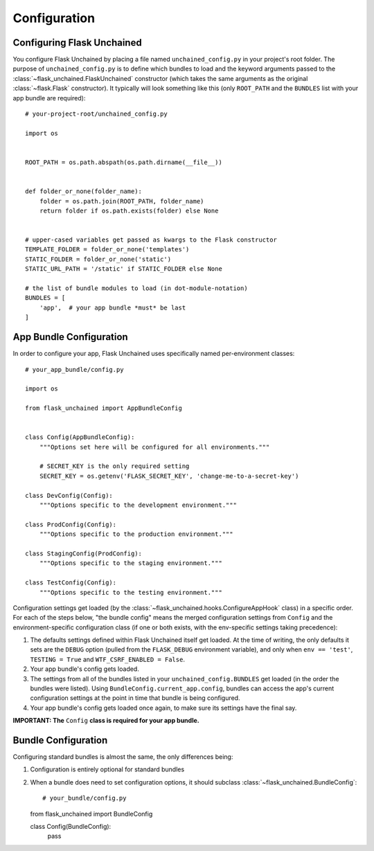 Configuration
-------------

Configuring Flask Unchained
^^^^^^^^^^^^^^^^^^^^^^^^^^^

You configure Flask Unchained by placing a file named ``unchained_config.py`` in your project's root folder. The purpose of ``unchained_config.py`` is to define which bundles to load and the keyword arguments passed to the :class:`~flask_unchained.FlaskUnchained` constructor (which takes the same arguments as the original :class:`~flask.Flask` constructor). It typically will look something like this (only ``ROOT_PATH`` and the ``BUNDLES`` list with your app bundle are required)::

   # your-project-root/unchained_config.py

   import os


   ROOT_PATH = os.path.abspath(os.path.dirname(__file__))


   def folder_or_none(folder_name):
       folder = os.path.join(ROOT_PATH, folder_name)
       return folder if os.path.exists(folder) else None


   # upper-cased variables get passed as kwargs to the Flask constructor
   TEMPLATE_FOLDER = folder_or_none('templates')
   STATIC_FOLDER = folder_or_none('static')
   STATIC_URL_PATH = '/static' if STATIC_FOLDER else None

   # the list of bundle modules to load (in dot-module-notation)
   BUNDLES = [
       'app',  # your app bundle *must* be last
   ]

App Bundle Configuration
^^^^^^^^^^^^^^^^^^^^^^^^

In order to configure your app, Flask Unchained uses specifically named per-environment classes::

   # your_app_bundle/config.py

   import os

   from flask_unchained import AppBundleConfig


   class Config(AppBundleConfig):
       """Options set here will be configured for all environments."""

       # SECRET_KEY is the only required setting
       SECRET_KEY = os.getenv('FLASK_SECRET_KEY', 'change-me-to-a-secret-key')

   class DevConfig(Config):
       """Options specific to the development environment."""

   class ProdConfig(Config):
       """Options specific to the production environment."""

   class StagingConfig(ProdConfig):
       """Options specific to the staging environment."""

   class TestConfig(Config):
       """Options specific to the testing environment."""

Configuration settings get loaded (by the :class:`~flask_unchained.hooks.ConfigureAppHook` class) in a specific order. For each of the steps below, "the bundle config" means the merged configuration settings from ``Config`` and the environment-specific configuration class (if one or both exists, with the env-specific settings taking precedence):

1) The defaults settings defined within Flask Unchained itself get loaded. At the time of writing, the only defaults it sets are the ``DEBUG`` option (pulled from the ``FLASK_DEBUG`` environment variable), and only when ``env == 'test'``, ``TESTING = True`` and ``WTF_CSRF_ENABLED = False``.
2) Your app bundle's config gets loaded.
3) The settings from all of the bundles listed in your ``unchained_config.BUNDLES`` get loaded (in the order the bundles were listed). Using ``BundleConfig.current_app.config``, bundles can access the app's current configuration settings at the point in time that bundle is being configured.
4) Your app bundle's config gets loaded once again, to make sure its settings have the final say.

**IMPORTANT: The** ``Config`` **class is required for your app bundle.**

Bundle Configuration
^^^^^^^^^^^^^^^^^^^^

Configuring standard bundles is almost the same, the only differences being:

1) Configuration is entirely optional for standard bundles
2) When a bundle does need to set configuration options, it should subclass :class:`~flask_unchained.BundleConfig`::

   # your_bundle/config.py

   from flask_unchained import BundleConfig

   class Config(BundleConfig):
       pass
